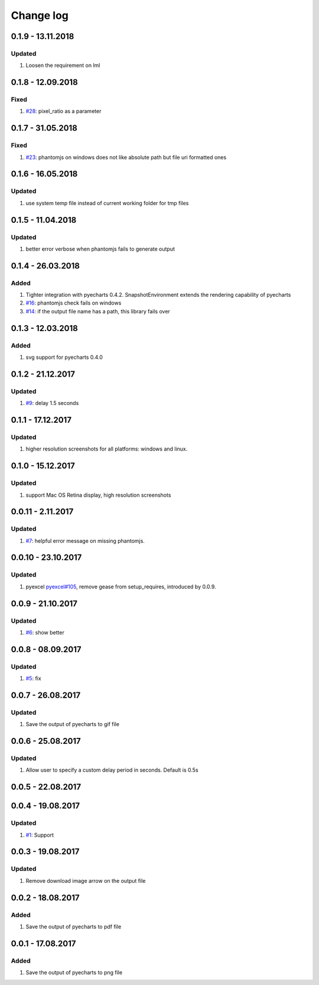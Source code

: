 Change log
================================================================================

0.1.9 - 13.11.2018
--------------------------------------------------------------------------------

Updated
^^^^^^^^^^^^^^^^^^^^^^^^^^^^^^^^^^^^^^^^^^^^^^^^^^^^^^^^^^^^^^^^^^^^^^^^^^^^^^^^

#. Loosen the requirement on lml

0.1.8 - 12.09.2018
--------------------------------------------------------------------------------

Fixed
^^^^^^^^^^^^^^^^^^^^^^^^^^^^^^^^^^^^^^^^^^^^^^^^^^^^^^^^^^^^^^^^^^^^^^^^^^^^^^^^

#. `#28 <https://github.com/pyecharts/pyecharts-snapshot/issues/28>`_:
   pixel_ratio as a parameter

0.1.7 - 31.05.2018
--------------------------------------------------------------------------------

Fixed
^^^^^^^^^^^^^^^^^^^^^^^^^^^^^^^^^^^^^^^^^^^^^^^^^^^^^^^^^^^^^^^^^^^^^^^^^^^^^^^^

#. `#23 <https://github.com/pyecharts/pyecharts-snapshot/issues/23>`_: phantomjs
   on windows does not like absolute path but file uri formatted ones

0.1.6 - 16.05.2018
--------------------------------------------------------------------------------

Updated
^^^^^^^^^^^^^^^^^^^^^^^^^^^^^^^^^^^^^^^^^^^^^^^^^^^^^^^^^^^^^^^^^^^^^^^^^^^^^^^^

#. use system temp file instead of current working folder for tmp files

0.1.5 - 11.04.2018
--------------------------------------------------------------------------------

Updated
^^^^^^^^^^^^^^^^^^^^^^^^^^^^^^^^^^^^^^^^^^^^^^^^^^^^^^^^^^^^^^^^^^^^^^^^^^^^^^^^

#. better error verbose when phantomjs fails to generate output

0.1.4 - 26.03.2018
--------------------------------------------------------------------------------

Added
^^^^^^^^^^^^^^^^^^^^^^^^^^^^^^^^^^^^^^^^^^^^^^^^^^^^^^^^^^^^^^^^^^^^^^^^^^^^^^^^

#. Tighter integration with pyecharts 0.4.2. SnapshotEnvironment extends the
   rendering capability of pyecharts
#. `#16 <https://github.com/pyecharts/pyecharts-snapshot/issues/16>`_: phantomjs
   check fails on windows
#. `#14 <https://github.com/pyecharts/pyecharts-snapshot/issues/14>`_: if the
   output file name has a path, this library fails over

0.1.3 - 12.03.2018
--------------------------------------------------------------------------------

Added
^^^^^^^^^^^^^^^^^^^^^^^^^^^^^^^^^^^^^^^^^^^^^^^^^^^^^^^^^^^^^^^^^^^^^^^^^^^^^^^^

#. svg support for pyecharts 0.4.0

0.1.2 - 21.12.2017
--------------------------------------------------------------------------------

Updated
^^^^^^^^^^^^^^^^^^^^^^^^^^^^^^^^^^^^^^^^^^^^^^^^^^^^^^^^^^^^^^^^^^^^^^^^^^^^^^^^

#. `#9 <https://github.com/pyecharts/pyecharts-snapshot/issues/9>`_: delay 1.5
   seconds

0.1.1 - 17.12.2017
--------------------------------------------------------------------------------

Updated
^^^^^^^^^^^^^^^^^^^^^^^^^^^^^^^^^^^^^^^^^^^^^^^^^^^^^^^^^^^^^^^^^^^^^^^^^^^^^^^^

#. higher resolution screenshots for all platforms: windows and linux.

0.1.0 - 15.12.2017
--------------------------------------------------------------------------------

Updated
^^^^^^^^^^^^^^^^^^^^^^^^^^^^^^^^^^^^^^^^^^^^^^^^^^^^^^^^^^^^^^^^^^^^^^^^^^^^^^^^

#. support Mac OS Retina display, high resolution screenshots

0.0.11 - 2.11.2017
--------------------------------------------------------------------------------

Updated
^^^^^^^^^^^^^^^^^^^^^^^^^^^^^^^^^^^^^^^^^^^^^^^^^^^^^^^^^^^^^^^^^^^^^^^^^^^^^^^^

#. `#7 <https://github.com/pyecharts/pyecharts-snapshot/pull/7>`_: helpful error
   message on missing phantomjs.

0.0.10 - 23.10.2017
--------------------------------------------------------------------------------

Updated
^^^^^^^^^^^^^^^^^^^^^^^^^^^^^^^^^^^^^^^^^^^^^^^^^^^^^^^^^^^^^^^^^^^^^^^^^^^^^^^^

#. pyexcel `pyexcel#105 <https://github.com/pyecharts/pyexcel/issues/105>`_,
   remove gease from setup_requires, introduced by 0.0.9.

0.0.9 - 21.10.2017
--------------------------------------------------------------------------------

Updated
^^^^^^^^^^^^^^^^^^^^^^^^^^^^^^^^^^^^^^^^^^^^^^^^^^^^^^^^^^^^^^^^^^^^^^^^^^^^^^^^

#. `#6 <https://github.com/pyecharts/pyecharts-snapshot/pull/6>`_: show better

0.0.8 - 08.09.2017
--------------------------------------------------------------------------------

Updated
^^^^^^^^^^^^^^^^^^^^^^^^^^^^^^^^^^^^^^^^^^^^^^^^^^^^^^^^^^^^^^^^^^^^^^^^^^^^^^^^

#. `#5 <https://github.com/pyecharts/pyecharts-snapshot/pull/5>`_: fix

0.0.7 - 26.08.2017
--------------------------------------------------------------------------------

Updated
^^^^^^^^^^^^^^^^^^^^^^^^^^^^^^^^^^^^^^^^^^^^^^^^^^^^^^^^^^^^^^^^^^^^^^^^^^^^^^^^

#. Save the output of pyecharts to gif file

0.0.6 - 25.08.2017
--------------------------------------------------------------------------------

Updated
^^^^^^^^^^^^^^^^^^^^^^^^^^^^^^^^^^^^^^^^^^^^^^^^^^^^^^^^^^^^^^^^^^^^^^^^^^^^^^^^

#. Allow user to specify a custom delay period in seconds. Default is 0.5s

0.0.5 - 22.08.2017
--------------------------------------------------------------------------------

0.0.4 - 19.08.2017
--------------------------------------------------------------------------------

Updated
^^^^^^^^^^^^^^^^^^^^^^^^^^^^^^^^^^^^^^^^^^^^^^^^^^^^^^^^^^^^^^^^^^^^^^^^^^^^^^^^

#.  `#1 <https://github.com/pyecharts/pyecharts-snapshot/pull/1>`_: Support

0.0.3 - 19.08.2017
--------------------------------------------------------------------------------

Updated
^^^^^^^^^^^^^^^^^^^^^^^^^^^^^^^^^^^^^^^^^^^^^^^^^^^^^^^^^^^^^^^^^^^^^^^^^^^^^^^^

#. Remove download image arrow on the output file

0.0.2 - 18.08.2017
--------------------------------------------------------------------------------

Added
^^^^^^^^^^^^^^^^^^^^^^^^^^^^^^^^^^^^^^^^^^^^^^^^^^^^^^^^^^^^^^^^^^^^^^^^^^^^^^^^

#. Save the output of pyecharts to pdf file

0.0.1 - 17.08.2017
--------------------------------------------------------------------------------

Added
^^^^^^^^^^^^^^^^^^^^^^^^^^^^^^^^^^^^^^^^^^^^^^^^^^^^^^^^^^^^^^^^^^^^^^^^^^^^^^^^

#. Save the output of pyecharts to png file
